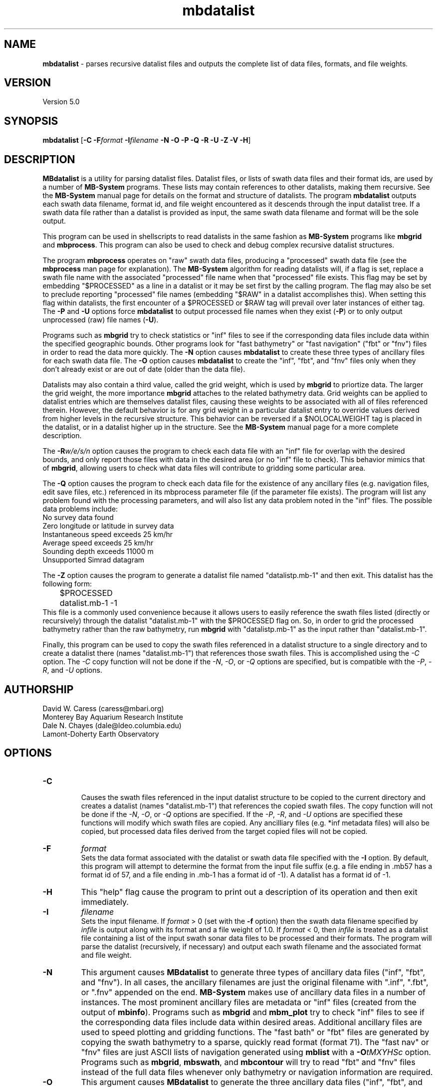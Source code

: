 .TH mbdatalist 1 "26 October 2009" "MB-System 5.0" "MB-System 5.0"
.SH NAME
\fBmbdatalist\fP - parses recursive datalist files and outputs the
complete list of data files, formats, and file weights.

.SH VERSION
Version 5.0

.SH SYNOPSIS
\fBmbdatalist\fP [\fB-C\fP \fB-F\fP\fIformat\fP \fB-I\fP\fIfilename\fP \fB-N -O -P -Q -R -U -Z -V -H\fP]

.SH DESCRIPTION
\fBMBdatalist\fP is a utility for parsing datalist files. 
Datalist files, or lists of swath data files and their format ids, 
are used by a number
of \fBMB-System\fP programs. These lists may contain references
to other datalists, making them recursive. See the \fBMB-System\fP
manual page for details on the format and structure of datalists. 
The program \fBmbdatalist\fP outputs each 
swath data filename, format id, and file
weight encountered as it descends through the input datalist tree. If a
swath data file rather than a datalist is provided as input, the
same swath data filename and format will be the sole output.

This program
can be used in shellscripts to read datalists in the same fashion
as \fBMB-System\fP programs like \fBmbgrid\fP and \fBmbprocess\fP.
This program can also be used to check and debug complex recursive
datalist structures.

The program \fBmbprocess\fP operates on "raw" swath data files,
producing a "processed" swath data file (see the \fBmbprocess\fP man 
page for explanation).
The \fBMB-System\fP algorithm for reading datalists will, 
if a flag is set, replace a swath file name with the associated
"processed" file name when that "processed" file exists. This
flag may be set by embedding "$PROCESSED" as a line in a datalist
or it may be set first by the calling program. The flag may also
be set to preclude reporting "processed" file names (embedding "$RAW"
in a datalist accomplishes this). When setting this flag within
datalists, the first encounter of a $PROCESSED or $RAW tag will
prevail over later instances of either tag. The \fB-P\fP and \fB-U\fP 
options force \fBmbdatalist\fP to output processed file names 
when they exist (\fB-P\fP) or to only output unprocessed 
(raw) file names (\fB-U\fP).

Programs such as \fBmbgrid\fP try to check statistics or "inf" 
files to see if the corresponding data files include data within
the specified geographic bounds. Other programs look for
"fast bathymetry" or "fast navigation" ("fbt" or "fnv") files
in order to read the data more quickly. The \fB-N\fP option causes 
\fBmbdatalist\fP to create these three types of ancillary files 
for each swath data file. The \fB-O\fP option causes \fBmbdatalist\fP 
to create the "inf", "fbt", and "fnv" files only when they don't 
already exist or are out of date (older than the data file).

Datalists may also contain a third value, called the grid
weight, which is used by \fBmbgrid\fP to priortize data.
The larger the grid weight, the more importance \fBmbgrid\fP
attaches to the related bathymetry data. Grid weights can
be applied to datalist entries which are themselves datalist
files, causing these weights to be associated with all of
files referenced therein. However, the default behavior is
for any grid weight in a particular datalist entry to override
values derived from higher levels in the recursive structure.
This behavior can be reversed if a $NOLOCALWEIGHT tag is placed
in the datalist, or in a datalist higher up in the structure.
See the \fBMB-System\fP manual page for a more complete
description.

The \fB-R\fP\fIw/e/s/n\fP option causes the program to check each
data file with an "inf" file for overlap with the desired bounds, 
and only report those files with data in the desired area (or no 
"inf" file to check). This behavior mimics that of \fBmbgrid\fP, 
allowing users to check what data files will contribute to gridding 
some particular area.

The \fB-Q\fP option causes the program to check each data file for 
the existence of any ancillary files (e.g. navigation files, edit 
save files, etc.) referenced in its mbprocess parameter file 
(if the parameter file exists). The program will list any problem
found with the processing parameters, and will also list any
data problem noted in the "inf" files. The possible data problems
include:
        No survey data found
        Zero longitude or latitude in survey data
        Instantaneous speed exceeds 25 km/hr
        Average speed exceeds 25 km/hr
        Sounding depth exceeds 11000 m
        Unsupported Simrad datagram

The \fB-Z\fP option causes the program to generate a datalist file
named "datalistp.mb-1" and then exit. This datalist has the following form:
.br
 	$PROCESSED
 	datalist.mb-1 -1
.br
This file is a commonly used convenience because it allows users to easily
reference the swath files listed (directly or recursively) through
the datalist "datalist.mb-1" with the $PROCESSED flag on. So, in order to
grid the processed bathymetry rather than the raw bathymetry, run \fBmbgrid\fP
with "datalistp.mb-1" as the input rather than "datalist.mb-1".

Finally, this program can be used to copy the swath files referenced in a
datalist structure to a single directory and to create a datalist there
(names "datalist.mb-1") that references those swath files. This is 
accomplished using the \fI-C\fP option. The \fI-C\fP copy function will
not be done if the \fI-N\fP, \fI-O\fP, or \fI-Q\fP options are specified,
but is compatible with the \fI-P\fP, \fI-R\fP, and \fI-U\fP options.

.SH AUTHORSHIP
David W. Caress (caress@mbari.org)
.br
  Monterey Bay Aquarium Research Institute
.br
Dale N. Chayes (dale@ldeo.columbia.edu)
.br
  Lamont-Doherty Earth Observatory

.SH OPTIONS
.TP
.B \-C
.br
Causes the swath files referenced in the input datalist structure to be 
copied to the current directory and creates a datalist
(names "datalist.mb-1") that references the copied swath files. 
The copy function will not be done if the \fI-N\fP, \fI-O\fP, or \fI-Q\fP options are specified.
If the \fI-P\fP, \fI-R\fP, and \fI-U\fP options are specified these
functions will modify which swath files are copied. Any ancilliary files
(e.g. *inf metadata files) will also be copied, but processed data
files derived from the target copied files will not be copied.
.TP
.B \-F
\fIformat\fP
.br
Sets the data format associated with the datalist or swath data
file specified with the \fB-I\fP option. By default, this program
will attempt to determine the format from the input file suffix
(e.g. a file ending in .mb57 has a format id of 57, and a file 
ending in .mb-1 has a format id of -1). A datalist has a format id
of -1. 
.TP
.B \-H
This "help" flag cause the program to print out a description
of its operation and then exit immediately.
.TP
.B \-I
\fIfilename\fP
.br
Sets the input filename. If \fIformat\fP > 0 (set with the 
\fB-f\fP option) then the swath data filename specified by \fIinfile\fP 
is output along with its format and a file weight of 1.0. 
If \fIformat\fP < 0, then \fIinfile\fP
is treated as a datalist file containing a list of the input swath sonar
data files to be processed and their formats.  The program will parse 
the datalist (recursively, if necessary) and output each swath filename
and the associated format and file weight. 
.TP
.B \-N
This argument causes \fBMBdatalist\fP to generate three types of ancillary 
data files ("inf", "fbt", and "fnv").
In all cases,
the ancillary filenames are just the original filename with 
".inf", ".fbt", or ".fnv" appended on the end.
\fBMB-System\fP makes use of ancillary data files in a number 
of instances. The most prominent ancillary files are metadata or
"inf" files (created from the output of \fBmbinfo\fP). 
Programs such as \fBmbgrid\fP and \fBmbm_plot\fP try to check "inf" 
files to see if the corresponding data files include data within
desired areas. Additional ancillary files are used to speed 
plotting and gridding functions. The "fast bath" or "fbt" files
are generated by copying the swath bathymetry to a sparse,
quickly read format (format 71). The "fast nav" or "fnv" files
are just ASCII lists of navigation generated using \fBmblist\fP
with a \fB-O\fP\fItMXYHSc\fP option. Programs such as \fBmbgrid\fP,
\fBmbswath\fP, and \fBmbcontour\fP will try to read "fbt" and "fnv" files
instead of the full data files whenever only bathymetry or
navigation information are required.
.TP
.B \-O
This argument causes \fBMBdatalist\fP to generate the three ancillary
data files ("inf", "fbt", and "fnv") if
these files don't already exist or are out of date. 
.TP
.B \-P
Normally, \fBmbdatalist\fP allows $PROCESSED and $RAW tags within
the datalist files to determine whether processed file names are
reported when available ($PROCESSED) or only raw file names are
reported ($RAW). The \fB-P\fP option forces \fBmbdatalist\fP 
to output processed file names when they exist.
.TP
.B \-Q
This option causes the program to check each
data file for the existence of any ancillary files 
referenced in its mbprocess parameter file 
(if the parameter file exists). The relevant ancillary
files include edit save files generated by \fBmbedit\fP
or \fBmbclean\fP, navigation files generated by \fBmbnavedit\fP
or \fBmbnavadjust\fP, tide files, and svp files. An error message
is output for each missing ancillary file.
.TP
.B \-R
\fIw/e/s/n\fP
.br
The bounds of the desired area are set in longitude
and latitude using w=west, e=east, s=south, and n=north.
This option causes the program to check each
data file with an "inf" file for overlap with 
the desired bounds, and only report those
files with data in the desired area (or no 
"inf" file to check). This behavior mimics that of
\fBmbgrid\fP, allowing users to check what data files will 
contribute to gridding some particular area.
.TP
.B \-U
Normally, \fBmbdatalist\fP allows $PROCESSED and $RAW tags within
the datalist files to determine whether processed file names are
reported when available ($PROCESSED) or 
only (raw) unprocessed file names are
reported ($RAW). The \fB-U\fP option forces \fBmbdatalist\fP 
to only output raw file names.
.TP
.B \-V
Normally, \fBmbdatalist\fP only prints out the filenames and formats.  
If the \fB-V\fP flag is given, then \fBmbinfo\fP works in a "verbose" mode and
outputs the program version being used.
.TP
.B \-Z
The \fB-Z\fP option causes the program to generate a datalist file that
will first set a $PROCESSED flag and then reference the input
file specified using the \fB-I\fP\fIfilename\fP option. 
The output datalist is named 
by adding a "p.mb-1" suffix to the root of the input file (the root is
the portion before any \fBMB-System\fP suffix).
.br
By default, the input is assumed to be a datalist named datalist.mb-1, resulting
in an output datalist named datalistp.mb-1 with the following contents:
.br
 	$PROCESSED
 	datalist.mb-1 -1
.br
If the input file is specified as a datalist like 
datalist_sslo.mb-1, then the output datalist 
datalist_sslop.mb-1
will have the following contents:
.br
 	$PROCESSED
 	datalist_sslo.mb-1 -1
.br
If the input file is specified as a swath file like 
20050916122920.mb57, then the output datalist 20050916122920p.mb-1
will have the following contents:
.br
 	$PROCESSED
 	20050916122920.mb57 57

.SH EXAMPLES
Suppose we have two swath data files from an EM3000 multibeam
and another two from an Hydrosweep MD multibeam. We might
construct two datalist files. For the EM3000 we might
have a file dlst_em3000.mb-1 containing:
 	0004_20010705_165004_raw.mb57 57
 	0005_20010705_172010_raw.mb57 57
.br
For the Hydrosweep MD data we might have a file dlst_hsmd.mb-1
containing:
 	al10107051649.mb102 102
 	al10107051719.mb102 102

Further suppose that we have found it necessary to edit
the bathymetry in 0005_20010705_172010_raw.mb57 and
al10107051719.mb102 using \fBmbedit\fP, and that \fBmbprocess\fP
has been run on both files to generate processed files
called 0005_20010705_172010_rawp.mb57 and
al10107051719p.mb102. 

If we run:
 	mbdatalist -I dlst_em3000.mb-1
.br
the output is:
 	0004_20010705_165004_raw.mb57 57 1.000000
 	0005_20010705_172010_raw.mb57 57 1.000000
.br
Here the file name is followed by the format and then
by a third column containing the default file weight of 1.0.

Similarly, if we run:
 	mbdatalist -I dlst_hsmd.mb-1
.br
the output is:
 	al10107051649.mb102 102 1.000000
 	al10107051719.mb102 102 1.000000

If we insert a line
 	$PROCESSED
.br
at the top of both dlst_hsmd.mb-1 and dlst_em3000.mb-1,
then the output of \fBmbdatalist\fP changes so that:
 	mbdatalist -I dlst_em3000.mb-1
.br
yields:
 	0004_20010705_165004_raw.mb57 57 1.000000
 	0005_20010705_172010_rawp.mb57 57 1.000000
and:
 	mbdatalist -I dlst_hsmd.mb-1
.br
yields:
 	al10107051649.mb102 102 1.000000
 	al10107051719p.mb102 102 1.000000

Now suppose we create a datalist file called dlst_all.mb-1 
that refers to the two datalists shown above (without the
$PROCESSED tags). If the contents of dlst_all.mb-1 are:
 	dlst_em3000.mb-1 -1 100.0
 	dlst_hsmd.mb-1   -1   1.0
.br
where we have specified different file weights for the
two datalists, then:
 	mbdatalist -I dlst_all.mb-1
.br
yields:
 	0004_20010705_165004_raw.mb57 57 100.000000
 	0005_20010705_172010_raw.mb57 57 100.000000
 	al10107051649.mb102 102 1.000000
 	al10107051719.mb102 102 1.000000

Now, if we use the \fB-P\fP option to force \fBmbdatalist\fP
to output processed data file names when possible, then:
 	mbdatalist -I dlst_all.mb-1 -P
.br
yields:
 	0004_20010705_165004_raw.mb57 57 100.000000
 	0005_20010705_172010_rawp.mb57 57 100.000000
 	al10107051649.mb102 102 1.000000
 	al10107051719p.mb102 102 1.000000

.SH SEE ALSO
\fBmbsystem\fP(l)

.SH BUGS
No true bugs here, only distantly related arthropods... Yum.
Seriously, it would be better if the copy function preserved
the modification times of the copied swath files and ancilliary
files. Copying of processed files should also be an option.
